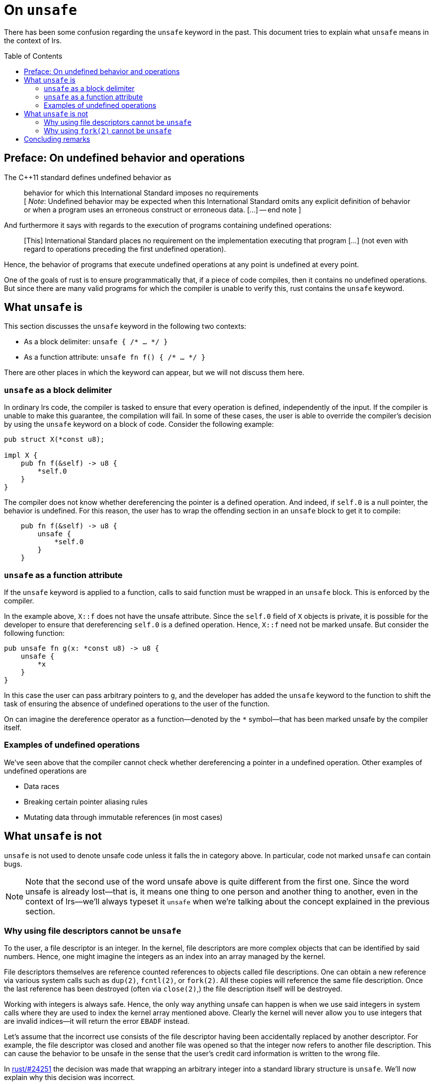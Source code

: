 = On `unsafe`
:toc: macro
:source-language: rust

There has been some confusion regarding the `unsafe` keyword in the past. This
document tries to explain what `unsafe` means in the context of lrs.

toc::[]

== Preface: On undefined behavior and operations

The C++11 standard defines undefined behavior as

[quote]
behavior for which this International Standard imposes no requirements +
[ __Note__: Undefined behavior may be expected when this International Standard
omits any explicit definition of behavior or when a program uses an erroneous
construct or erroneous data. [...] -- end note ]

And furthermore it says with regards to the execution of programs containing
undefined operations:

[quote]
[This] International Standard places no requirement on the implementation
executing that program [...] (not even with regard to operations preceding the
first undefined operation).

Hence, the behavior of programs that execute undefined operations at any point
is undefined at every point.

One of the goals of rust is to ensure programmatically that, if a piece of code
compiles, then it contains no undefined operations. But since there are many
valid programs for which the compiler is unable to verify this, rust contains
the `unsafe` keyword.

== What `unsafe` is

This section discusses the `unsafe` keyword in the following two contexts:

* As a block delimiter: `unsafe { /* ... */ }`
* As a function attribute: `unsafe fn f() { /* ... */ }`

There are other places in which the keyword can appear, but we will not discuss
them here.

=== `unsafe` as a block delimiter

In ordinary lrs code, the compiler is tasked to ensure that every operation is
defined, independently of the input. If the compiler is unable to make this
guarantee, the compilation will fail. In some of these cases, the user is able
to override the compiler's decision by using the `unsafe` keyword on a block of
code. Consider the following example:

[source]
----
pub struct X(*const u8);

impl X {
    pub fn f(&self) -> u8 {
        *self.0
    }
}
----

The compiler does not know whether dereferencing the pointer is a defined
operation. And indeed, if `self.0` is a null pointer, the behavior is undefined.
For this reason, the user has to wrap the offending section in an `unsafe` block
to get it to compile:

[source]
----
    pub fn f(&self) -> u8 {
        unsafe {
            *self.0
        }
    }
----

=== `unsafe` as a function attribute

If the `unsafe` keyword is applied to a function, calls to said function must be
wrapped in an `unsafe` block. This is enforced by the compiler.

In the example above, `X::f` does not have the unsafe attribute. Since the
`self.0` field of `X` objects is private, it is possible for the developer to
ensure that dereferencing `self.0` is a defined operation. Hence, `X::f`
need not be marked unsafe. But consider the following function:

[source]
----
pub unsafe fn g(x: *const u8) -> u8 {
    unsafe {
        *x
    }
}
----

In this case the user can pass arbitrary pointers to `g`, and the developer
has added the `unsafe` keyword to the function to shift the task of ensuring the
absence of undefined operations to the user of the function.

On can imagine the dereference operator as a function--denoted by the `*`
symbol--that has been marked unsafe by the compiler itself.

=== Examples of undefined operations

We've seen above that the compiler cannot check whether dereferencing a pointer
in a undefined operation. Other examples of undefined operations are

* Data races
* Breaking certain pointer aliasing rules
* Mutating data through immutable references (in most cases)

== What `unsafe` is not

`unsafe` is not used to denote unsafe code unless it falls the in category
above. In particular, code not marked `unsafe` can contain bugs.

NOTE: Note that the second use of the word unsafe above is quite different from
the first one. Since the word unsafe is already lost--that is, it means one
thing to one person and another thing to another, even in the context of
lrs--we'll always typeset it `unsafe` when we're talking about the concept
explained in the previous section.

=== Why using file descriptors cannot be `unsafe`

To the user, a file descriptor is an integer. In the kernel, file descriptors
are more complex objects that can be identified by said numbers. Hence, one
might imagine the integers as an index into an array managed by the kernel.

File descriptors themselves are reference counted references to objects called
file descriptions. One can obtain a new reference via various system calls such
as `dup(2)`, `fcntl(2)`, or `fork(2)`. All these copies will reference the same
file description. Once the last reference has been destroyed (often via
`close(2)`,) the file description itself will be destroyed.

Working with integers is always safe. Hence, the only way anything unsafe can
happen is when we use said integers in system calls where they are used to index
the kernel array mentioned above. Clearly the kernel will never allow you to use
integers that are invalid indices--it will return the error `EBADF` instead.

Let's assume that the incorrect use consists of the file descriptor having been
accidentally replaced by another descriptor. For example, the file descriptor
was closed and another file was opened so that the integer now refers to another
file description. This can cause the behavior to be unsafe in the sense that
the user's credit card information is written to the wrong file.

:fromrawfd: https://github.com/rust-lang/rust/pull/24251

In {fromrawfd}[rust/#24251] the decision was made that wrapping an arbitrary
integer into a standard library structure is `unsafe`. We'll now explain why
this decision was incorrect.

The reasoning is as follows:

[quote]
This function is also unsafe as the primitives currently returned have the
contract that they are the sole owner of the file descriptor they are wrapping.
Usage of this function could accidentally allow violating this contract which
can cause memory unsafety in code that relies on it being true.

The problem is supposed to be that, at some point, standard library code might
rely on file descriptors having certain properties. So much that this not being
true might cause `unsafe` behavior.

Now let us assume that someone writes a library that contains safe wrappers of
the `dup(2)`, `open(2)`, and `close(2)` system calls which accept arbitrary
integers. If this library is used, then the user is able to modify the state of
the wrapped file descriptors without `unsafe` code. He simply has to guess the
numerical identifier and call the safe `dup(2)` or `close(2)` functions. Given
the reasoning above, this can cause memory unsafety in the standard library.

Who is at fault in this case? Clearly not the library that provides the safe
wrappers. None of what it does violates the official `unsafe` definition
presented in the first section of this document.  Hence it is the standard
library which incorrectly relied on numerical file descriptors referring to
certain kernel structures.

We've thus shown that code relying on file descriptors having any properties is
incorrect. Thus, any code that uses system calls with file descriptors will have
to ensure that it is not `unsafe` to use it with arbitrary file descriptors.

And therefore, using correct code with arbitrary file descriptors is never
`unsafe` as long as there is a single file descriptor for which using said code
is not `unsafe`.

=== Why using `fork(2)` cannot be `unsafe`

A call to `fork(2)` creates a new process that is identical to the parent
process except that all other threads have been killed.footnote:[This is not
quite true. See the manpage for the real story.] It has been said that a
`fork(2)` wrapper would have to be marked `unsafe` because killing all other
threads can cause `unsafe` behavior.

This is incorrect as we'll now show.

*Assumption:* A correct program does not rely on other threads making progress.

*Claim:* A correct program cannot become incorrect by inserting arbitrary
`fork(2)` calls.

*Proof:* The behavior in the child after `fork(2)` is as if all other threads
stopped making progress forever.

:cpp_progress: http://www.open-std.org/jtc1/sc22/wg21/docs/papers/2010/n3209.htm
See {cpp_progress}[this document] for some justifications of the assumption.

== Concluding remarks

We've seen above that the `unsafe` keyword must be placed on functions for which
there are inputs for which the behavior is undefined.

We've also seen that the keyword *must not* be placed on other functions lest
their programmers expect inexistent guarantees. If libraries start making up
their own rules for what should be `unsafe`, this will inevitably lead to
situations where the conflicting expectations cause the behavior to be truly
undefined.
